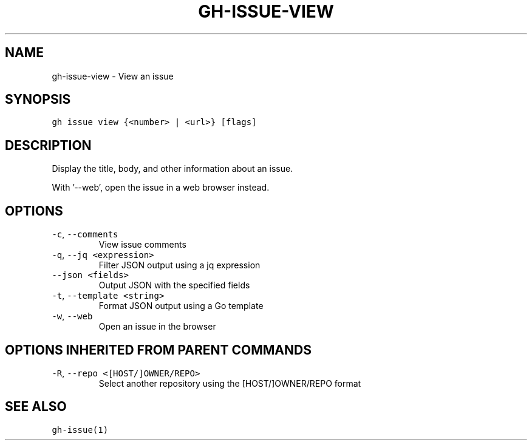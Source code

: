 .nh
.TH "GH-ISSUE-VIEW" "1" "Jul 2022" "" "GitHub CLI manual"

.SH NAME
.PP
gh-issue-view - View an issue


.SH SYNOPSIS
.PP
\fB\fCgh issue view {<number> | <url>} [flags]\fR


.SH DESCRIPTION
.PP
Display the title, body, and other information about an issue.

.PP
With '--web', open the issue in a web browser instead.


.SH OPTIONS
.TP
\fB\fC-c\fR, \fB\fC--comments\fR
View issue comments

.TP
\fB\fC-q\fR, \fB\fC--jq\fR \fB\fC<expression>\fR
Filter JSON output using a jq expression

.TP
\fB\fC--json\fR \fB\fC<fields>\fR
Output JSON with the specified fields

.TP
\fB\fC-t\fR, \fB\fC--template\fR \fB\fC<string>\fR
Format JSON output using a Go template

.TP
\fB\fC-w\fR, \fB\fC--web\fR
Open an issue in the browser


.SH OPTIONS INHERITED FROM PARENT COMMANDS
.TP
\fB\fC-R\fR, \fB\fC--repo\fR \fB\fC<[HOST/]OWNER/REPO>\fR
Select another repository using the [HOST/]OWNER/REPO format


.SH SEE ALSO
.PP
\fB\fCgh-issue(1)\fR
